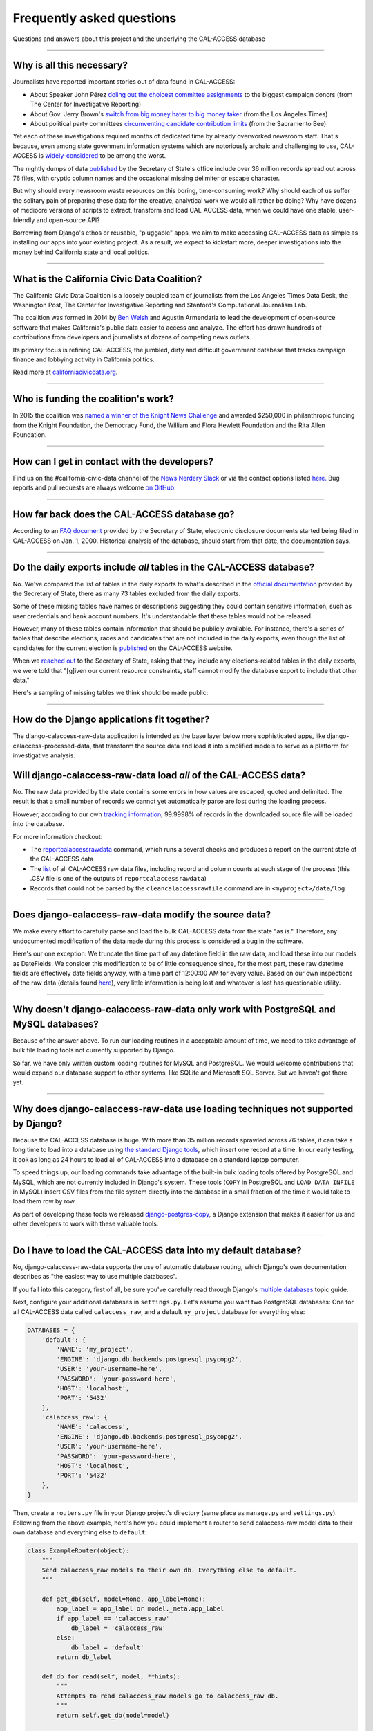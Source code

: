 Frequently asked questions
==========================

Questions and answers about this project and the underlying the CAL-ACCESS database

----------------------

Why is all this necessary?
--------------------------

Journalists have reported important stories out of data found in CAL-ACCESS:

* About Speaker John Pérez `doling out the choicest committee assignments <http://cironline.org/reports/california-speaker-gives-assemblys-juiciest-jobs-biggest-fundraisers-4501>`_ to the biggest campaign donors (from The Center for Investigative Reporting)
* About Gov. Jerry Brown's `switch from big money hater to big money taker <http://www.latimes.com/local/politics/la-me-pol-brown-money-20141031-story.html#page=1>`_ (from the Los Angeles Times)
* About political party committees `circumventing candidate contribution limits <http://www.sacbee.com/news/investigations/the-public-eye/article9471695.html>`_ (from the Sacramento Bee)

Yet each of these investigations required months of dedicated time by already overworked newsroom staff.
That's because, even among state govenment information systems which are notoriously archaic and challenging to use,
CAL-ACCESS is `widely-considered <http://www.sacbee.com/opinion/opn-columns-blogs/joyce-terhaar/article31239362.html>`_ to be among the worst.

The nightly dumps of data `published <http://www.sos.ca.gov/campaign-lobbying/cal-access-resources/raw-data-campaign-finance-and-lobbying-activity/>`_ by
the Secretary of State's office include over 36 million records spread out across 76 files, with cryptic column names and
the occasional missing delimiter or escape character.

But why should every newsroom waste resources on this boring, time-consuming work? Why should each of us suffer the solitary pain of preparing these data for the creative, analytical work we would all rather be doing? Why have dozens of mediocre versions of scripts to extract, transform and load CAL-ACCESS data, when we could have one stable, user-friendly and open-source API?

Borrowing from Django's ethos or reusable, "pluggable" apps, we aim to make accessing CAL-ACCESS data as simple as installing our apps into your existing project. As a result, we expect to kickstart more, deeper investigations into the money behind California state and local politics.

----------------------

What is the California Civic Data Coalition?
--------------------------------------------

The California Civic Data Coalition is a loosely coupled team of journalists from the Los Angeles Times Data Desk,
the Washington Post, The Center for Investigative Reporting and Stanford's Computational Journalism Lab.

The coalition was formed in 2014 by `Ben Welsh <http://palewi.re/who-is-ben-welsh/>`_ and Agustin Armendariz to lead the development of open-source software
that makes California's public data easier to access and analyze. The effort has drawn hundreds of contributions
from developers and journalists at dozens of competing news outlets.

Its primary focus is refining CAL-ACCESS, the jumbled, dirty and difficult government database that tracks
campaign finance and lobbying activity in California politics.

Read more at `californiacivicdata.org <http://www.californiacivicdata.org>`_.

----------------------

Who is funding the coalition's work?
-------------------------------------

In 2015 the coalition was `named a winner of the Knight News Challenge <http://www.californiacivicdata.org/2015/07/22/knight-news-challenge/>`_ and
awarded $250,000 in philanthropic funding from the Knight Foundation, the Democracy Fund,
the William and Flora Hewlett Foundation and the Rita Allen Foundation.

----------------------

How can I get in contact with the developers?
---------------------------------------------

Find us on the #california-civic-data channel of the `News Nerdery Slack <http://newsnerdery.org/>`_ or via the contact
options listed `here. <http://www.californiacivicdata.org/about>`_ Bug reports and pull requests are always welcome
`on GitHub <https://github.com/california-civic-data-coalition>`_.

----------------------

How far back does the CAL-ACCESS database go?
---------------------------------------------

According to an `FAQ document <https://www.documentcloud.org/documents/2711615-FAQ/pages/1.html>`_ provided by the Secretary of State, electronic disclosure documents
started being filed in CAL-ACCESS on Jan. 1, 2000. Historical analysis of the database,
should start from that date, the documentation says.

----------------------

Do the daily exports include *all* tables in the CAL-ACCESS database?
---------------------------------------------------------------------

No. We've compared the list of tables in the daily exports to what's described in the `official documentation <https://www.documentcloud.org/documents/2711614-CalAccessTablesWeb.html#document/p2>`_ provided by the Secretary of State, there as many 73 tables excluded from the daily exports.

Some of these missing tables have names or descriptions suggesting they could contain sensitive information, such as user credentials and bank account numbers. It's understandable that these tables would not be released.

However, many of these tables contain information that should be publicly available. For instance, there's a series of tables that describe elections, races and candidates that are not included in the daily exports, even though the list of candidates for the current election is `published <http://cal-access.ss.ca.gov/Campaign/Candidates/#assembly>`_ on the CAL-ACCESS website.

When we `reached out <https://github.com/california-civic-data-coalition/django-calaccess-raw-data/issues/62#issuecomment-58655390>`_ to the Secretary of State, asking that they include any elections-related tables in the daily exports, we were told that "[g]iven our current resource constraints, staff cannot modify the database export to include that other data."

Here's a sampling of missing tables we think should be made public:

.. raw:: html

    <div class="wy-table-responsive">
    <table border="1" class="docutils">
    <thead valign="bottom">
        <tr>
            <th class="head">Name</th>
            <th class="head">Description</th>
        </tr>
    </thead>
    <tbody valign="top">
        <tr>
            <td>CASH_RECON_REPORT_WRK</td>
            <td>Table description contains this mysterious comment: "J M needs to describe this table. Cox - 4/28/2000"</td>
        </tr>
        <tr>
            <td>CODE_LIST</td>
            <td>This table contains a list of CAL file codes. Examples include entity codes, office codes and expense codes</td>
        </tr>
        <tr>
            <td>CORRESPONDENCE</td>
            <td>Table description contains this mysterious comment: "J M needs to describe this table. Cox - 4/28/2000"</td>
        </tr>
        <tr>
            <td>DISCLOSURE_PROCEDURES</td>
            <td>Table description contains this mysterious comment: "J M needs to describe this table."</td>
        </tr>
        <tr>
            <td>ELECTION_CANDIDATES</td>
            <td>This table indicates if a candidate for a given race is an incumbent.</td>
        </tr>
        <tr>
            <td>ELECTION_LINKS</td>
            <td>No description</td>
        </tr>
        <tr>
            <td>ELECTION_RACES</td>
            <td>No description</td>
        </tr>
        <tr>
            <td>ELECTION_TYPES</td>
            <td>This table links election types and their descriptions.</td>
        </tr>
        <tr>
            <td>ELECTIONS</td>
            <td>No description</td>
        </tr>
        <tr>
            <td>ERRORS_AND_OMISSIONS</td>
            <td>This table contains results of audit checks and the validation process.</td>
        </tr>
        <tr>
            <td>FEDERAL_FORMS</td>
            <td>Table used to log reciept of federal filings.</td>
        </tr>
        <tr>
            <td>FEES</td>
            <td>Fees, descriptions and their value</td>
        </tr>
        <tr>
            <td>FILER_CORRESPONDENCE_BUILD2</td>
            <td>Table description contains this mysterious comment: "J M needs to describe this table."</td>
        </tr>
        <tr>
            <td>FILER_ELECTIONS</td>
            <td>Table description contains this mysterious comment: "J M needs to describe this table. He indicates it is for future use."</td>
        </tr>
        <tr>
            <td>FILER_NOTICE_GENERATION_DEF</td>
            <td>"J M needs to describe this table. He indicates it is for future use."</td>
        </tr>
        <tr>
            <td>FILER_OBLIGATIONS</td>
            <td>Table description contains this mysterious comment: "J M needs to describe this table. He indicates it is for future use."</td>
        </tr>
        <tr>
            <td>FILER_TYPES_TO_FORMS</td>
            <td>Table description contains this mysterious comment: "J M needs to describe this table. It is in his list of tables designed for future releases."</td>
        </tr>
        <tr>
            <td>FILING_ERROR_TYPES</td>
            <td>This lookup table provides a cross reference for errors and their and messages.</td>
        </tr>
        <tr>
            <td>FILING_ERRORS</td>
            <td>This table contains the errors assocated with a given filing and each of it's amendments.</td>
        </tr>
        <tr>
            <td>FILING_ID_TEMP</td>
            <td>No description</td>
        </tr>
        <tr>
            <td>FORM_CODES</td>
            <td>This lookup table assocates record types to forms.</td>
        </tr>
        <tr>
            <td>FORMS</td>
            <td>This table describes the form set.</td>
        </tr>
        <tr>
            <td>LATE_CONT_IND_EXP_REPORT</td>
            <td>Table description contains this mysterious comment: "J M needs to describe this table."</td>
        </tr>
        <tr>
            <td>LOCAL_FORMS</td>
            <td>This table is used to log reciept of local paper filings.</td>
        </tr>
        <tr>
            <td>PRD_DATA_AUDIT</td>
            <td>No description</td>
        </tr>
        <tr>
            <td>PRD_FINE_DETAIL</td>
            <td>Detail information on how a fine was calculated.</td>
        </tr>
        <tr>
            <td>PRD_FINES</td>
            <td>Fine summary data table.</td>
        </tr>
        <tr>
            <td>PRD_LIMITS</td>
            <td>Table description contains this mysterious comment: "J M needs to describe this table."</td>
        </tr>
        <tr>
            <td>PRD_WAIVERS</td>
            <td>Table description contains this mysterious comment: "J Mo needs to describe this table."</td>
        </tr>
        <tr>
            <td>TVIEW_CONTRIBUTIONS3</td>
            <td>Campaign Disclosure reporting tables. "Need to get DH's Documentation to describe."</td>
        </tr>
    </tbody>
    </table>


----------------------


How do the Django applications fit together?
--------------------------------------------

The django-calaccess-raw-data application is intended as the base layer below more sophisticated apps,
like django-calaccess-processed-data, that transform the source data and load it into simplified models to serve as a
platform for investigative analysis.


Will django-calaccess-raw-data load *all* of the CAL-ACCESS data?
-----------------------------------------------------------------

No. The raw data provided by the state contains some errors in how values are escaped, quoted and delimited. The result is that a small number of records we
cannot yet automatically parse are lost during the loading process.

However, according to our own `tracking information <http://django-calaccess-raw-data.californiacivicdata.org/en/latest/tracking.html>`_,
99.9998% of records in the downloaded source file will be loaded into the database.

For more information checkout:

* The `reportcalaccessrawdata <http://django-calaccess-raw-data.californiacivicdata.org/en/latest/managementcommands.html#reportcalaccessrawdata>`_ command, which runs a several checks and produces a report on the current state of the CAL-ACCESS data
* The `list <http://django-calaccess-raw-data.californiacivicdata.org/en/latest/calaccess_raw_files_report.csv>`_ of all CAL-ACCESS raw data files, including record and column counts at each stage of the process (this .CSV file is one of the outputs of ``reportcalaccessrawdata``)
* Records that could not be parsed by the ``cleancalaccessrawfile`` command are in ``<myproject>/data/log``

----------------------


Does django-calaccess-raw-data modify the source data?
------------------------------------------------------

We make every effort to carefully parse and load the bulk CAL-ACCESS data from the state "as is." Therefore, any undocumented modification of the data made during this process is considered a bug in the software.

Here's our one exception: We truncate the time part of any datetime field in the raw data, and load these into our models as DateFields. We consider this modification to be of little consequence since, for the most part, these raw datetime fields are effectively date fields anyway, with a time part of 12:00:00 AM for every value. Based on our own inspections of the raw data (details found `here <https://github.com/california-civic-data-coalition/django-calaccess-raw-data/issues/1457>`_), very little information is being lost and whatever is lost has questionable utility.

----------------------


Why doesn't django-calaccess-raw-data only work with PostgreSQL and MySQL databases?
------------------------------------------------------------------------------------

Because of the answer above. To run our loading routines in a acceptable amount of time, we
need to take advantage of bulk file loading tools not currently supported by Django.

So far, we have only written custom loading routines for MySQL and PostgreSQL. We would
welcome contributions that would expand our database support to other systems, like SQLite
and Microsoft SQL Server. But we haven't got there yet.

----------------------

Why does django-calaccess-raw-data use loading techniques not supported by Django?
----------------------------------------------------------------------------------

Because the CAL-ACCESS database is huge. With more than 35 million records sprawled across 76 tables,
it can take a long time to load into a database using `the standard Django tools <https://docs.djangoproject.com/es/1.9/topics/db/queries/#creating-objects>`_,
which insert one record at a time. In our early testing, it ook as long as 24 hours to load all of CAL-ACCESS
into a database on a standard laptop computer.

To speed things up, our loading commands take advantage of the built-in bulk loading tools offered by PostgreSQL and MySQL,
which are not currently included in Django's system. These tools (``COPY`` in PostgreSQL and ``LOAD DATA INFILE`` in MySQL) insert CSV files from the file system
directly into the database in a small fraction of the time it would take to load them row by row.

As part of developing these tools we released `django-postgres-copy <http://django-postgres-copy.californiacivicdata.org/en/latest/>`_, a Django extension
that makes it easier for us and other developers to work with these valuable tools.

----------------------

.. _faq-multi-databases:

Do I have to load the CAL-ACCESS data into my default database?
---------------------------------------------------------------

No, django-calaccess-raw-data supports the use of automatic database routing,
which Django's own documentation describes as "the easiest way to use multiple databases".

If you fall into this category, first of all, be sure you've carefully read
through Django's `multiple databases <https://docs.djangoproject.com/en/1.9/topics/db/multi-db/>`_ topic guide.

Next, configure your additional databases in ``settings.py``. Let's assume you want
two PostgreSQL databases: One for all CAL-ACCESS data called ``calaccess_raw``, and a default ``my_project`` database for everything else:

.. code-block:: python

    DATABASES = {
        'default': {
            'NAME': 'my_project',
            'ENGINE': 'django.db.backends.postgresql_psycopg2',
            'USER': 'your-username-here',
            'PASSWORD': 'your-password-here',
            'HOST': 'localhost',
            'PORT': '5432'
        },
        'calaccess_raw': {
            'NAME': 'calaccess',
            'ENGINE': 'django.db.backends.postgresql_psycopg2',
            'USER': 'your-username-here',
            'PASSWORD': 'your-password-here',
            'HOST': 'localhost',
            'PORT': '5432'
        },
    }

Then, create a ``routers.py`` file in your Django project's directory (same place as ``manage.py`` and ``settings.py``). Following from the above example, here's how you could implement a router to send calaccess-raw model data to their own database and everything else to ``default``:

.. code-block:: python

    class ExampleRouter(object):
        """
        Send calaccess_raw models to their own db. Everything else to default.
        """

        def get_db(self, model=None, app_label=None):
            app_label = app_label or model._meta.app_label
            if app_label == 'calaccess_raw'
                db_label = 'calaccess_raw'
            else:
                db_label = 'default'
            return db_label

        def db_for_read(self, model, **hints):
            """
            Attempts to read calaccess_raw models go to calaccess_raw db.
            """
            return self.get_db(model=model)

        def db_for_write(self, model, **hints):
            """
            Attempts to write calaccess_raw models go to calaccess_raw db.
            """
            return self.get_db(model=model)

        def allow_relation(self, obj1, obj2, **hints):
            """
            Allow relations if a model in the calaccess_raw app is involved.
            """
            return self.get_db(model=obj1) == self.get_db(model=obj2)

        def allow_migrate(self, db, app_label, model=None, **hints):
            """
            Make sure the calaccess_raw app only appears in the calaccess_raw
            database.
            """
            intended_db = self.get_db(app_label=app_label)
            return (db == intended_db) or (db == 'default' and intended_db is None)

Finally, configure the router in ``setting.py``:

.. code-block:: python

        DATABASE_ROUTERS = ['example.routers.ExampleRouter']

And everything should be ready.
